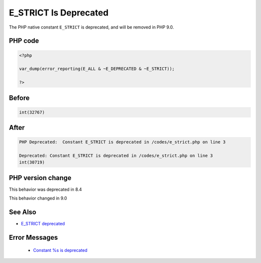 .. _`e_strict-is-deprecated`:

E_STRICT Is Deprecated
======================
.. meta::
	:description:
		E_STRICT Is Deprecated: The PHP native constant ``E_STRICT`` is deprecated, and will be removed in PHP 9.
	:twitter:card: summary_large_image
	:twitter:site: @exakat
	:twitter:title: E_STRICT Is Deprecated
	:twitter:description: E_STRICT Is Deprecated: The PHP native constant ``E_STRICT`` is deprecated, and will be removed in PHP 9
	:twitter:creator: @exakat
	:twitter:image:src: https://php-changed-behaviors.readthedocs.io/en/latest/_static/logo.png
	:og:image: https://php-changed-behaviors.readthedocs.io/en/latest/_static/logo.png
	:og:title: E_STRICT Is Deprecated
	:og:type: article
	:og:description: The PHP native constant ``E_STRICT`` is deprecated, and will be removed in PHP 9
	:og:url: https://php-tips.readthedocs.io/en/latest/tips/e_strict.html
	:og:locale: en

The PHP native constant ``E_STRICT`` is deprecated, and will be removed in PHP 9.0.

PHP code
________
.. code-block:: php

   <?php
   
   var_dump(error_reporting(E_ALL & ~E_DEPRECATED & ~E_STRICT));
   
   ?>

Before
______
.. code-block:: output

   int(32767)
   

After
______
.. code-block:: output

   PHP Deprecated:  Constant E_STRICT is deprecated in /codes/e_strict.php on line 3
   
   Deprecated: Constant E_STRICT is deprecated in /codes/e_strict.php on line 3
   int(30719)
   


PHP version change
__________________
This behavior was deprecated in 8.4

This behavior changed in 9.0


See Also
________

* `E_STRICT deprecated <https://php.watch/versions/8.4/E_STRICT-deprecated>`_


Error Messages
______________

  + `Constant %s is deprecated <https://php-errors.readthedocs.io/en/latest/messages/constant-%25s-is-deprecated.html>`_



